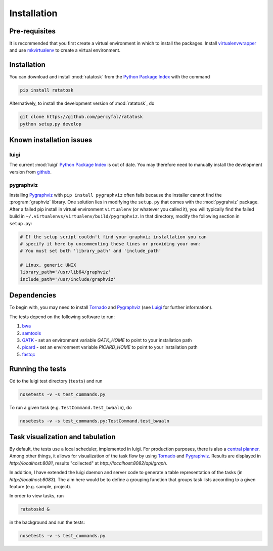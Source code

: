 Installation
============

Pre-requisites
--------------

It is recommended that you first create a virtual environment in which
to install the packages. Install
`virtualenvwrapper <http://virtualenvwrapper.readthedocs.org/en/latest/>`_
and use
`mkvirtualenv <http://virtualenvwrapper.readthedocs.org/en/latest/command_ref.html>`_
to create a virtual environment.

.. _installation:

Installation
------------

You can download and install :mod:`ratatosk` from the `Python Package
Index <https://pypi.python.org/pypi/ratatosk>`_ with the command

.. code-block:: text

   pip install ratatosk

Alternatively, to install the development version of :mod:`ratatosk`,
do

.. code-block:: text
	
	git clone https://github.com/percyfal/ratatosk
	python setup.py develop

Known installation issues
-------------------------

luigi
^^^^^

The current :mod:`luigi` `Python Package Index
<https://pypi.python.org/pypi/luigi>`_ is out of date. You may
therefore need to manually install the development version from
`github <https://github.com/spotify/luigi>`_.

pygraphviz
^^^^^^^^^^

Installing `Pygraphviz <http://networkx.lanl.gov/pygraphviz/>`_ with
``pip install pygraphviz`` often fails because the installer cannot
find the :program:`graphviz` library. One solution lies in modifying the
``setup.py`` that comes with the :mod:`pygrahviz` package. After a failed pip
install in virtual environment ``virtualenv`` (or whatever you called
it), you will typically find the failed build in
``~/.virtualenvs/virtualenv/build/pygraphviz``. In that directory,
modify the following section in  ``setup.py``:

.. code-block:: text

   # If the setup script couldn't find your graphviz installation you can
   # specify it here by uncommenting these lines or providing your own:
   # You must set both 'library_path' and 'include_path'

   # Linux, generic UNIX
   library_path='/usr/lib64/graphviz'
   include_path='/usr/include/graphviz'



Dependencies
------------

To begin with, you may need to install
`Tornado <http://www.tornadoweb.org/>`_ and
`Pygraphviz <http://networkx.lanl.gov/pygraphviz/>`_ (see
`Luigi <https://github.com/spotify/luigi/blob/master/README.md>`_ for
further information).

The tests depend on the following software to run:

1. `bwa <http://bio-bwa.sourceforge.net/>`_
2. `samtools <http://samtools.sourceforge.net/>`_
3. `GATK <http://www.broadinstitute.org/gatk/>`_ - set an environment
   variable `GATK_HOME` to point to your installation path
4. `picard <http://picard.sourceforge.net/>`_ - set an environment
   variable `PICARD_HOME` to point to your installation path
5. `fastqc <http://www.bioinformatics.babraham.ac.uk/projects/fastqc/>`_   


Running the tests
-----------------

Cd to the luigi test directory (``tests``) and run

.. code-block:: text

	nosetests -v -s test_commands.py
	
To run a given task (e.g.
``TestCommand.test_bwaaln``), do

.. code-block:: text

	nosetests -v -s test_commands.py:TestCommand.test_bwaaln

Task visualization and tabulation
-------------------------------------

By default, the tests use a local scheduler, implemented in luigi. For
production purposes, there is also a `central planner
<https://github.com/spotify/luigi/blob/master/README.md#using-the-central-planner>`_.
Among other things, it allows for visualization of the task flow by
using `Tornado <http://www.tornadoweb.org/>`_ and
`Pygraphviz <http://networkx.lanl.gov/pygraphviz/>`_. Results are
displayed in *http://localhost:8081*, results "collected" at
*http://localhost:8082/api/graph*.

In addition, I have extended the luigi daemon and server code to
generate a table representation of the tasks (in
*http://localhost:8083*). The aim here would be to define a grouping
function that groups task lists according to a given feature (e.g.
sample, project).

In order to view tasks, run

.. code-block:: text

	ratatoskd &
	
in the background and run the tests:

.. code-block:: text

	nosetests -v -s test_commands.py
	
